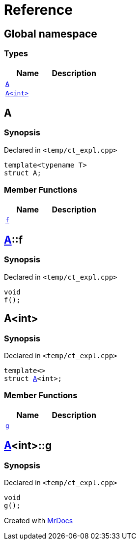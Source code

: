 = Reference
:mrdocs:

[#index]
== Global namespace

=== Types
[cols=2]
|===
| Name | Description 

| <<#A-0e,`A`>> 
| 

| <<#A-00,`A<int>`>> 
| 

|===

[#A-0e]
== A

=== Synopsis

Declared in `<pass:[temp/ct_expl.cpp]>`
[source,cpp,subs="verbatim,macros,-callouts"]
----
template<typename T>
struct A;
----

=== Member Functions
[cols=2]
|===
| Name | Description 

| <<#A-0e-f,`f`>> 
| 

|===



[#A-0e-f]
== <<#A-0e,A>>::f

=== Synopsis

Declared in `<pass:[temp/ct_expl.cpp]>`
[source,cpp,subs="verbatim,macros,-callouts"]
----
void
f();
----

[#A-00]
== A<int>

=== Synopsis

Declared in `<pass:[temp/ct_expl.cpp]>`
[source,cpp,subs="verbatim,macros,-callouts"]
----
template<>
struct <<#A-0e,A>><int>;
----

=== Member Functions
[cols=2]
|===
| Name | Description 

| <<#A-00-g,`g`>> 
| 

|===



[#A-00-g]
== <<#A-00,A>><int>::g

=== Synopsis

Declared in `<pass:[temp/ct_expl.cpp]>`
[source,cpp,subs="verbatim,macros,-callouts"]
----
void
g();
----



[.small]#Created with https://www.mrdocs.com[MrDocs]#

